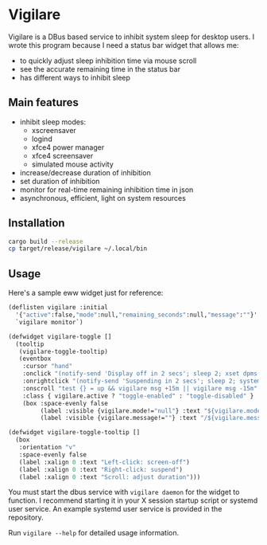 * Vigilare

Vigilare is a DBus based service to inhibit system sleep for desktop users. I wrote this program because I need a status bar widget that allows me:

- to quickly adjust sleep inhibition time via mouse scroll
- see the accurate remaining time in the status bar
- has different ways to inhibit sleep

** Main features

- inhibit sleep modes:
  + xscreensaver
  + logind
  + xfce4 power manager
  + xfce4 screensaver
  + simulated mouse activity
- increase/decrease duration of inhibition
- set duration of inhibition
- monitor for real-time remaining inhibition time in json
- asynchronous, efficient, light on system resources


** Installation

#+begin_src bash
cargo build --release
cp target/release/vigilare ~/.local/bin
#+end_src

** Usage

Here's a sample eww widget just for reference:

#+begin_src lisp
(deflisten vigilare :initial
  '{"active":false,"mode":null,"remaining_seconds":null,"message":""}'
  `vigilare monitor`)

(defwidget vigilare-toggle []
  (tooltip
   (vigilare-toggle-tooltip)
   (eventbox
    :cursor "hand"
    :onclick "(notify-send 'Display off in 2 secs'; sleep 2; xset dpms force off) &"
    :onrightclick "(notify-send 'Suspending in 2 secs'; sleep 2; systemctl suspend) &"
    :onscroll "test {} = up && vigilare msg +15m || vigilare msg -15m"
    :class { vigilare.active ? "toggle-enabled" : "toggle-disabled" }
    (box :space-evenly false
         (label :visible {vigilare.mode!="null"} :text "${vigilare.mode}")
         (label :visible {vigilare.message!=""} :text "/${vigilare.message}")))))

(defwidget vigilare-toggle-tooltip []
  (box
   :orientation "v"
   :space-evenly false
   (label :xalign 0 :text "Left-click: screen-off")
   (label :xalign 0 :text "Right-click: suspend")
   (label :xalign 0 :text "Scroll: adjust duration")))
#+end_src

You must start the dbus service with =vigilare daemon= for the widget to function. I recommend starting it in your X session startup script or systemd user service. An example systemd user service is provided in the repository.

Run =vigilare --help= for detailed usage information.
